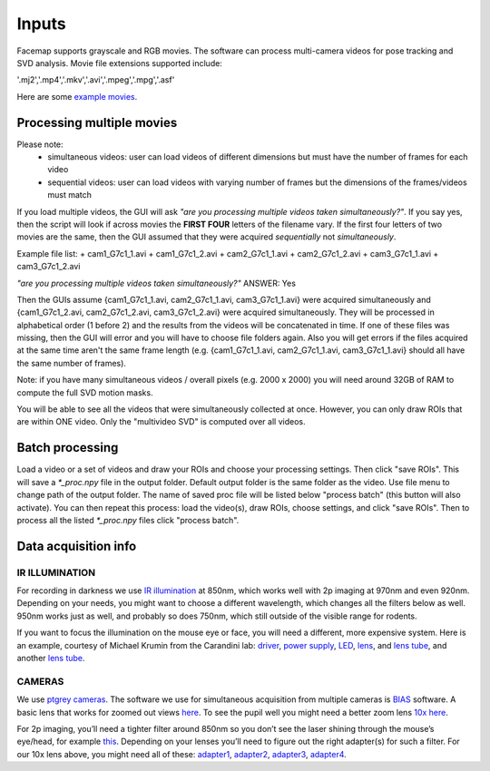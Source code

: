 Inputs
=============================

Facemap supports grayscale and RGB movies. The software can process multi-camera videos for pose tracking and SVD analysis. 
Movie file extensions supported include:

'.mj2','.mp4','.mkv','.avi','.mpeg','.mpg','.asf'

Here are some `example movies <https://drive.google.com/open?id=1cRWCDl8jxWToz50dCX1Op-dHcAC-ttto>`__.

Processing multiple movies
~~~~~~~~~~~~~~~~~~~~~~~~~~~~~~~~~~~~~~~~~~~~~~~~~~~~~~~~~~~~~~~~~
Please note:
   - simultaneous videos: user can load videos of different dimensions but must have the number of frames for each video
   - sequential videos: user can load videos with varying number of frames but the dimensions of the frames/videos must match

If you load multiple videos, the GUI will ask *"are you processing multiple videos taken simultaneously?"*. If you say yes, then the script will look if across movies the **FIRST FOUR** letters of the filename vary. If the first four letters of two movies are the same, then the GUI assumed that they were acquired *sequentially* not *simultaneously*.

Example file list:
+ cam1_G7c1_1.avi
+ cam1_G7c1_2.avi
+ cam2_G7c1_1.avi
+ cam2_G7c1_2.avi
+ cam3_G7c1_1.avi
+ cam3_G7c1_2.avi

*"are you processing multiple videos taken simultaneously?"* ANSWER: Yes

Then the GUIs assume {cam1_G7c1_1.avi, cam2_G7c1_1.avi, cam3_G7c1_1.avi} were acquired simultaneously and {cam1_G7c1_2.avi, cam2_G7c1_2.avi, cam3_G7c1_2.avi} were acquired simultaneously. They will be processed in alphabetical order (1 before 2) and the results from the videos will be concatenated in time. If one of these files was missing, then the GUI will error and you will have to choose file folders again. Also you will get errors if the files acquired at the same time aren't the same frame length (e.g. {cam1_G7c1_1.avi, cam2_G7c1_1.avi, cam3_G7c1_1.avi} should all have the same number of frames).

Note: if you have many simultaneous videos / overall pixels (e.g. 2000 x 2000) you will need around 32GB of RAM to compute the full SVD motion masks.

You will be able to see all the videos that were simultaneously collected at once. However, you can only draw ROIs that are within ONE video. Only the "multivideo SVD" is computed over all videos.

.. figure:: https://github.com/MouseLand/facemap/blob/main/figs/multivideo_fast.gif?raw=true
   :alt: example GUI with pupil, blink and motion SVD

Batch processing
~~~~~~~~~~~~~~~~~~~~~~~~~~~~~~

Load a video or a set of videos and draw your ROIs and choose your processing settings. Then click "save ROIs". This will save a `\*_proc.npy` file in the output folder. Default output folder is the same folder as the video. Use file menu to change path of the output folder. The name of saved proc file will be listed below "process batch" (this button will also activate). You can then repeat this process: load the video(s), draw ROIs, choose settings, and click "save ROIs". Then to process all the listed `\*_proc.npy` files click "process batch".

Data acquisition info
~~~~~~~~~~~~~~~~~~~~~~~~~

IR ILLUMINATION
---------------------

For recording in darkness we use `IR
illumination <https://www.amazon.com/Logisaf-Invisible-Infrared-Security-Cameras/dp/B01MQW8K7Z/ref=sr_1_12?s=security-surveillance&ie=UTF8&qid=1505507302&sr=1-12&keywords=ir+light>`__
at 850nm, which works well with 2p imaging at 970nm and even 920nm.
Depending on your needs, you might want to choose a different
wavelength, which changes all the filters below as well. 950nm works
just as well, and probably so does 750nm, which still outside of the
visible range for rodents.

If you want to focus the illumination on the mouse eye or face, you will
need a different, more expensive system. Here is an example, courtesy of
Michael Krumin from the Carandini lab:
`driver <https://www.thorlabs.com/thorproduct.cfm?partnumber=LEDD1B>`__,
`power
supply <https://www.thorlabs.com/newgrouppage9.cfm?objectgroup_id=1710&pn=KPS101#8865>`__,
`LED <https://www.thorlabs.com/newgrouppage9.cfm?objectgroup_id=2692&pn=M850L3#4426>`__,
`lens <https://www.thorlabs.com/newgrouppage9.cfm?objectgroup_id=259&pn=AC254-030-B#2231>`__,
and `lens
tube <https://www.thorlabs.com/newgrouppage9.cfm?objectgroup_id=4109&pn=SM1V10#3389>`__,
and another `lens
tube <https://www.thorlabs.com/thorproduct.cfm?partnumber=SM1L10>`__.

CAMERAS
---------------------

We use `ptgrey
cameras <https://www.ptgrey.com/flea3-13-mp-mono-usb3-vision-vita-1300-camera>`__.
The software we use for simultaneous acquisition from multiple cameras
is `BIAS <http://public.iorodeo.com/notes/bias/>`__ software. A basic
lens that works for zoomed out views
`here <https://www.bhphotovideo.com/c/product/414195-REG/Tamron_12VM412ASIR_12VM412ASIR_1_2_4_12_F_1_2.html>`__.
To see the pupil well you might need a better zoom lens `10x
here <https://www.edmundoptics.com/imaging-lenses/zoom-lenses/10x-13-130mm-fl-c-mount-close-focus-zoom-lens/#specs>`__.

For 2p imaging, you’ll need a tighter filter around 850nm so you don’t
see the laser shining through the mouse’s eye/head, for example
`this <https://www.thorlabs.de/thorproduct.cfm?partnumber=FB850-40>`__.
Depending on your lenses you’ll need to figure out the right adapter(s)
for such a filter. For our 10x lens above, you might need all of these:
`adapter1 <https://www.edmundoptics.com/optics/optical-filters/optical-filter-accessories/M52-to-M46-Filter-Thread-Adapter/>`__,
`adapter2 <https://www.thorlabs.de/thorproduct.cfm?partnumber=SM2A53>`__,
`adapter3 <https://www.thorlabs.de/thorproduct.cfm?partnumber=SM2A6>`__,
`adapter4 <https://www.thorlabs.de/thorproduct.cfm?partnumber=SM1L03>`__.


